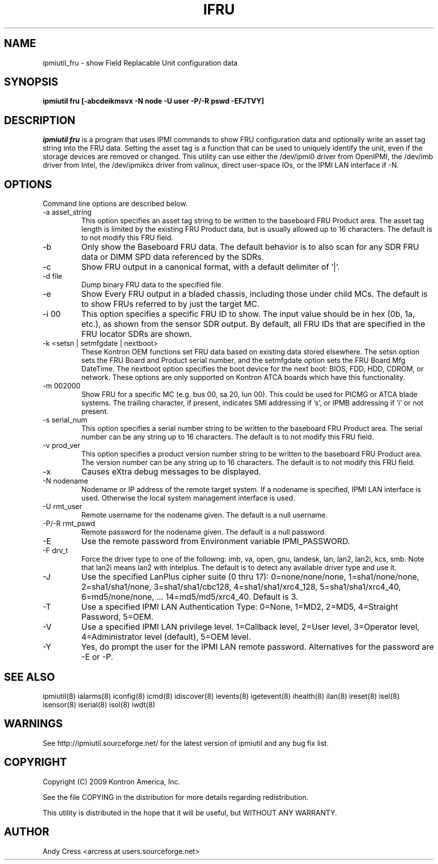 .TH IFRU 8 "Version 1.4: 09 Sep 2010"
.SH NAME
ipmiutil_fru \- show Field Replacable Unit configuration data
.SH SYNOPSIS
.B "ipmiutil fru [-abcdeikmsvx -N node -U user -P/-R pswd -EFJTVY]"

.SH DESCRIPTION
.I ipmiutil fru
is a program that uses IPMI commands to
show FRU configuration data and optionally
write an asset tag string into the FRU data.
Setting the asset tag is a function that can be
used to uniquely identify the unit, even if the
storage devices are removed or changed.
This utility can use either the /dev/ipmi0 driver from OpenIPMI,
the /dev/imb driver from Intel, the /dev/ipmikcs driver from valinux,
direct user-space IOs, or the IPMI LAN interface if \-N.

.SH OPTIONS
Command line options are described below.
.IP "-a asset_string"
This option specifies an asset tag string to be written
to the baseboard FRU Product area.  The asset tag length is
limited by the existing FRU Product data, but is usually
allowed up to 16 characters.  The default is to not modify this FRU field.
.IP "-b"
Only show the Baseboard FRU data.  The default behavior is to also scan
for any SDR FRU data or DIMM SPD data referenced by the SDRs.
.IP "-c"
Show FRU output in a canonical format, with a default delimiter of '|'.
.IP "-d file"
Dump binary FRU data to the specified file.
.IP "-e"
Show Every FRU output in a bladed chassis, including those under child MCs.
The default is to show FRUs referred to by just the target MC.
.IP "-i 00"
This option specifies a specific FRU ID to show.  The input value should be
in hex (0b, 1a, etc.), as shown from the sensor SDR output.
By default, all FRU IDs that are specified in the FRU locator SDRs are shown.
.IP "-k <setsn | setmfgdate | nextboot>"
These Kontron OEM functions set FRU data based on existing data stored
elsewhere.  The setsn option sets the FRU Board and Product serial number,
and the setmfgdate option sets the FRU Board Mfg DateTime.  The nextboot
option specifies the boot device for the next boot:
BIOS, FDD, HDD, CDROM, or network.
These options are only supported on Kontron ATCA boards which have this
functionality.
.IP "-m 002000"
Show FRU for a specific MC (e.g. bus 00, sa 20, lun 00).
This could be used for PICMG or ATCA blade systems.
The trailing character, if present, indicates SMI addressing if 's',
or IPMB addressing if 'i' or not present.
.IP "-s serial_num"
This option specifies a serial number string to be written
to the baseboard FRU Product area.  The serial number can be
any string up to 16 characters.  The default is to not modify this FRU field.
.IP "-v prod_ver"
This option specifies a product version number string to be written
to the baseboard FRU Product area.  The version number can be
any string up to 16 characters.  The default is to not modify this FRU field.
.IP "-x"
Causes eXtra debug messages to be displayed.
.IP "-N nodename"
Nodename or IP address of the remote target system.  If a nodename is
specified, IPMI LAN interface is used.  Otherwise the local system
management interface is used.
.IP "-U rmt_user"
Remote username for the nodename given.  The default is a null username.
.IP "-P/-R rmt_pswd"
Remote password for the nodename given.  The default is a null password.
.IP "-E"
Use the remote password from Environment variable IPMI_PASSWORD.
.IP "-F drv_t"
Force the driver type to one of the followng:
imb, va, open, gnu, landesk, lan, lan2, lan2i, kcs, smb.
Note that lan2i means lan2 with intelplus.
The default is to detect any available driver type and use it.
.IP "-J"
Use the specified LanPlus cipher suite (0 thru 17): 0=none/none/none,
1=sha1/none/none, 2=sha1/sha1/none, 3=sha1/sha1/cbc128, 4=sha1/sha1/xrc4_128,
5=sha1/sha1/xrc4_40, 6=md5/none/none, ... 14=md5/md5/xrc4_40.
Default is 3.
.IP "-T"
Use a specified IPMI LAN Authentication Type: 0=None, 1=MD2, 2=MD5, 4=Straight Password, 5=OEM.
.IP "-V"
Use a specified IPMI LAN privilege level. 1=Callback level, 2=User level, 3=Operator level, 4=Administrator level (default), 5=OEM level.
.IP "-Y"
Yes, do prompt the user for the IPMI LAN remote password.
Alternatives for the password are \-E or \-P.


.SH "SEE ALSO"
ipmiutil(8) ialarms(8) iconfig(8) icmd(8) idiscover(8) ievents(8) igetevent(8) ihealth(8) ilan(8) ireset(8) isel(8) isensor(8) iserial(8) isol(8) iwdt(8)

.SH WARNINGS
See http://ipmiutil.sourceforge.net/ for the latest version of ipmiutil and any bug fix list.

.SH COPYRIGHT
Copyright (C) 2009  Kontron America, Inc.
.PP
See the file COPYING in the distribution for more details
regarding redistribution.
.PP
This utility is distributed in the hope that it will be useful, but
WITHOUT ANY WARRANTY.

.SH AUTHOR
.PP
Andy Cress <arcress at users.sourceforge.net>
.br

